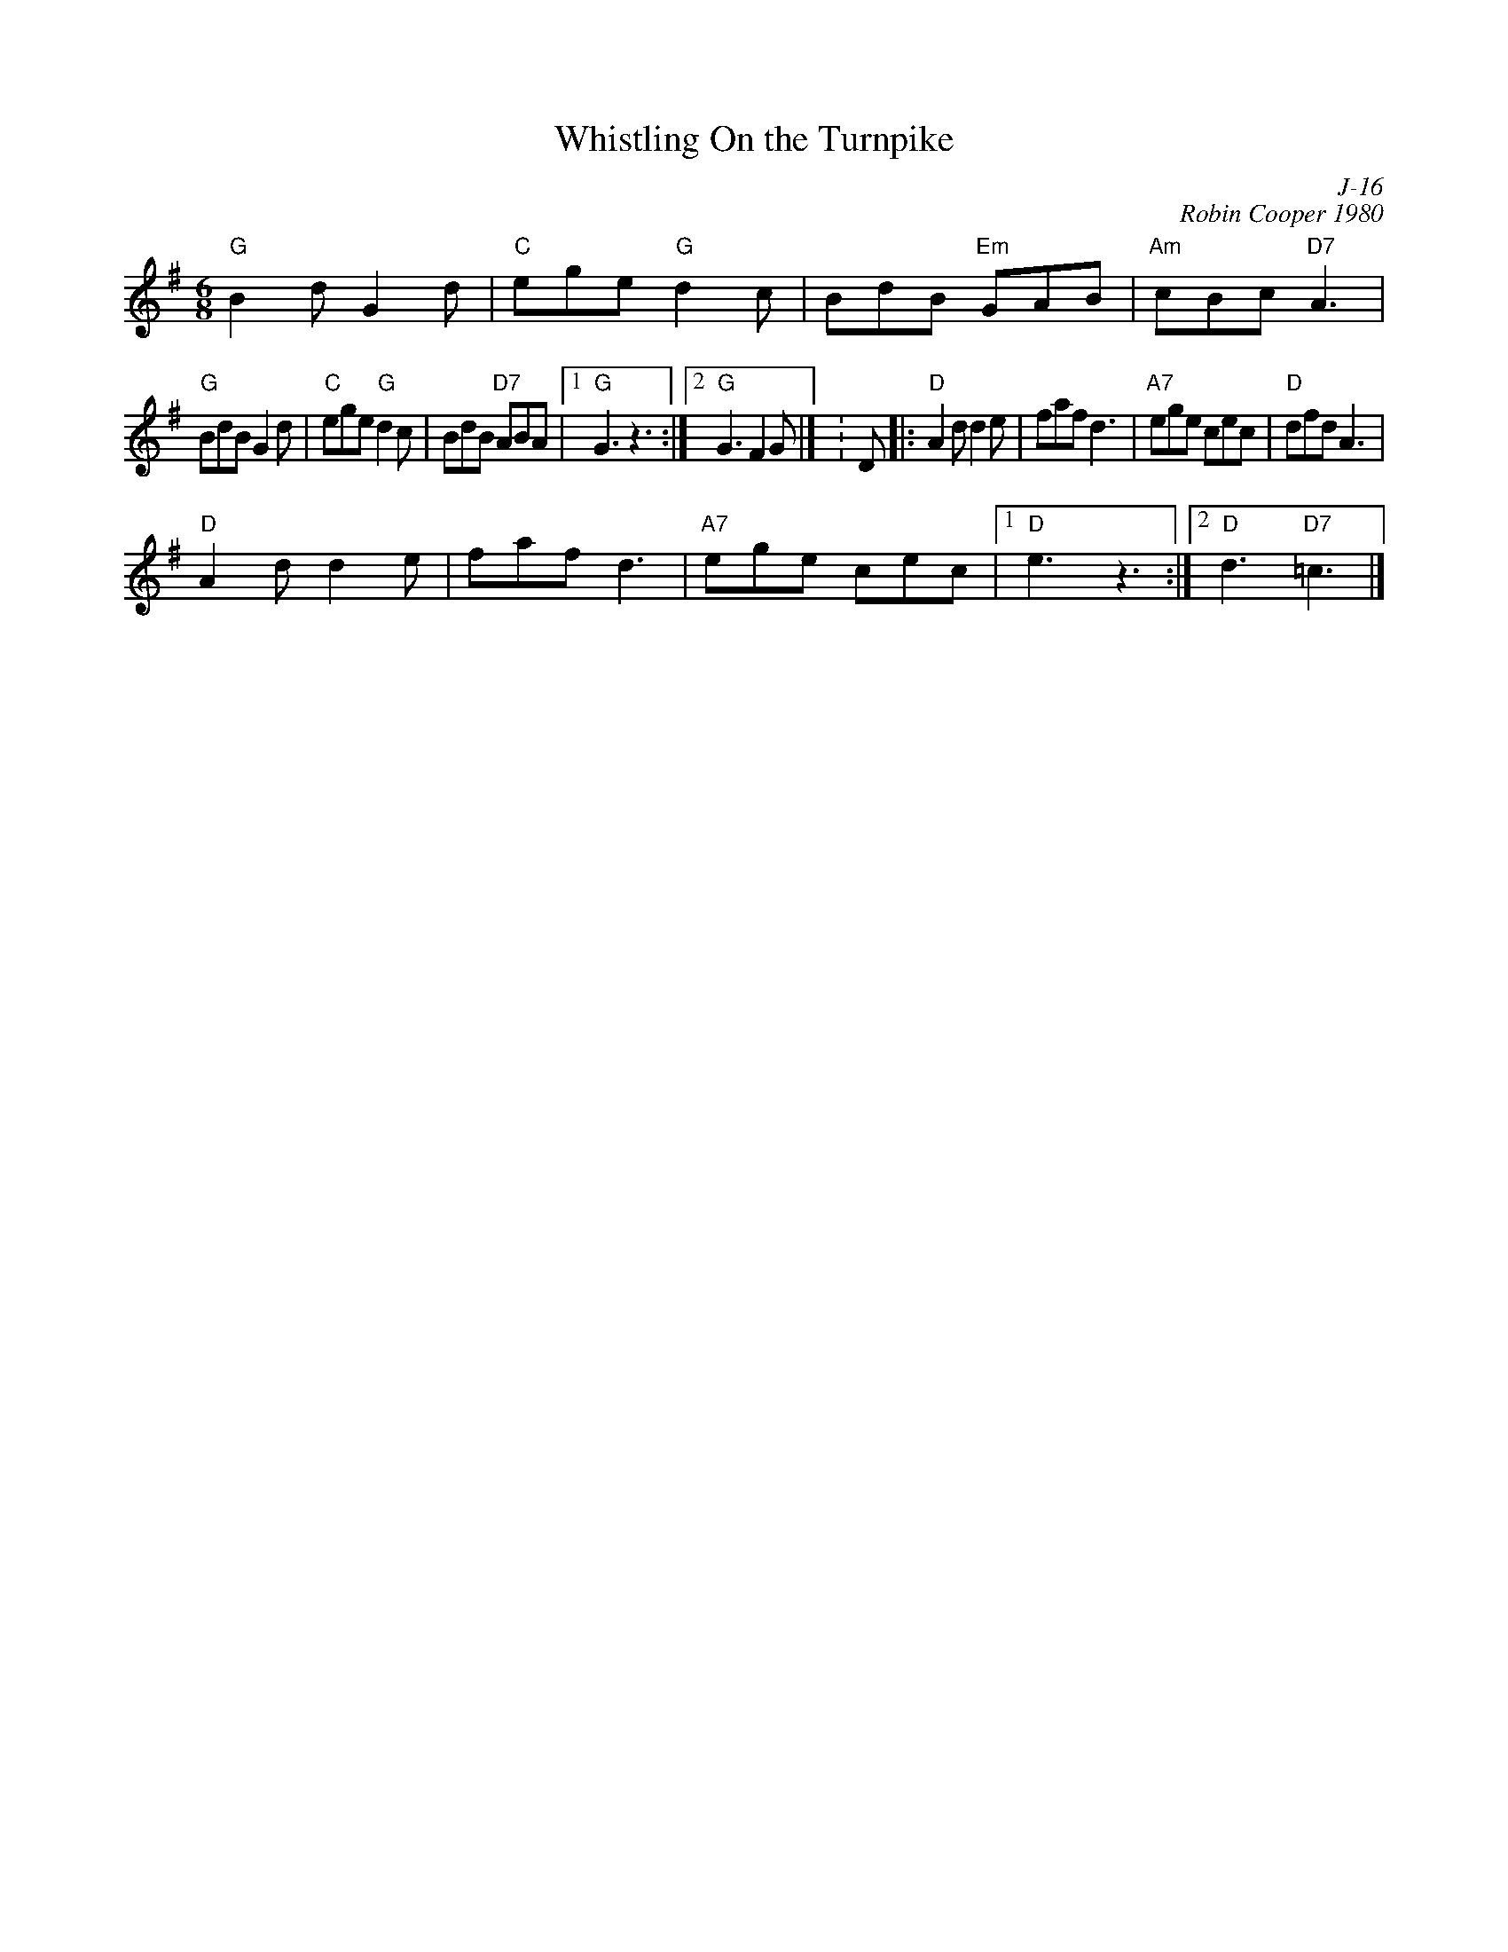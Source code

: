 X:1
T: Whistling On the Turnpike
C: J-16
C: Robin Cooper 1980
M: 6/8
Z:
R: jig
K: G
"G"B2 d G2 d| "C"ege "G"d2 c| BdB "Em"GAB| "Am"cBc "D7"A3|
"G"BdB G2 d| "C"ege "G"d2 c| BdB "D7"ABA|1 "G"G3 z3 :|2 "G"G3 F2 G|] \K:D\
|:\
"D"A2 d d2 e| faf d3| "A7"ege cec| "D"dfd A3|
"D"A2 d d2 e| faf d3| "A7"ege cec|1 "D"e3 z3:|2 "D"d3 "D7"=c3|]
%
